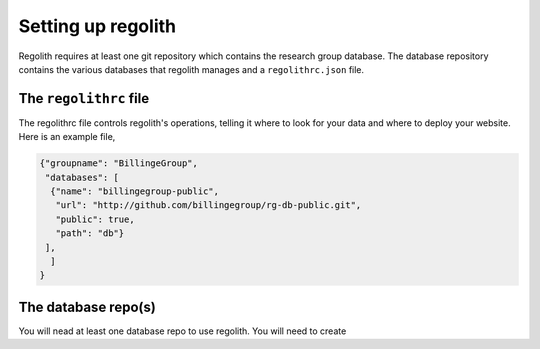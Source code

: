 Setting up regolith
-------------------

Regolith requires at least one git repository which contains the research group
database.
The database repository contains the various databases that regolith manages
and a ``regolithrc.json`` file.

The ``regolithrc`` file
===================

The regolithrc file controls regolith's operations, telling it where to look
for your data and where to deploy your website. Here is an example file,

.. code-block:: json

        {"groupname": "BillingeGroup",
         "databases": [
          {"name": "billingegroup-public",
           "url": "http://github.com/billingegroup/rg-db-public.git",
           "public": true,
           "path": "db"}
         ],
          ]
        }


The database repo(s)
====================

You will nead at least one database repo to use regolith.
You will need to create
